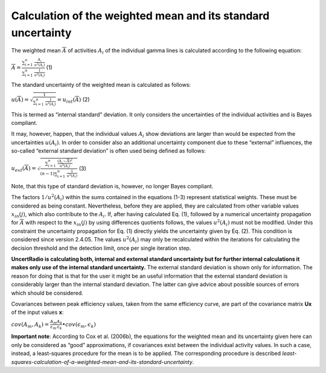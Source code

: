 Calculation of the weighted mean and its standard uncertainty
-------------------------------------------------------------

The weighted mean :math:`\overline{A}` of activities :math:`A_{i}` of
the individual gamma lines is calculated according to the following
equation:

:math:`\overline{A} = \frac{\sum_{i = 1}^{n}{\ \frac{A_{i}}{u^{2}\left( A_{i} \right)}}}{\sum_{i = 1}^{n}{\ \frac{1}{u^{2}\left( A_{i} \right)}}}`
(1)

The standard uncertainty of the weighted mean is calculated as follows:

:math:`u\left( \overline{A} \right) = \sqrt{\frac{1}{\sum_{i = 1}^{n}{\ \frac{1}{u^{2}\left( A_{i} \right)}}}} = u_{int}\left( \overline{A} \right)`
(2)

This is termed as “internal standard” deviation. It only considers the
uncertainties of the individual activities and is Bayes compliant.

It may, however, happen, that the individual values :math:`A_{i}` show
deviations are larger than would be expected from the uncertainties
:math:`u\left( A_{i} \right)`. In order to consider also an additional
uncertainty component due to these “external” influences, the so-called
“external standard deviation” is often used being defined as follows:

:math:`u_{ext}\left( \overline{A} \right) = \sqrt{\frac{\sum_{i = 1}^{n}{\ \frac{\left( A_{i} - \overline{A} \right)^{2}}{u^{2}\left( A_{i} \right)}}}{(n - 1)\sum_{i = 1}^{n}{\ \frac{1}{u^{2}\left( A_{i} \right)}}}}`
(3)

Note, that this type of standard deviation is, however, no longer Bayes
compliant.

The factors :math:`1/u^{2}\left( A_{i} \right)` within the sums
contained in the equations (1-3) represent statistical weights. These
must be considered as being constant. Nevertheless, before they are
applied, they are calculated from other variable values
:math:`x_{in}(j)`, which also contribute to the :math:`A_{i}`. If, after
having calculated Eq. (1), followed by a numerical uncertainty
propagation for :math:`\overline{A}` with respect to the
:math:`x_{in}(j)` by using differences quotients follows, the values
:math:`u^{2}\left( A_{i} \right)` must not be modified. Under this
constraint the uncertainty propagation for Eq. (1) directly yields the
uncertainty given by Eq. (2). This condition is considered since version
2.4.05. The values :math:`u^{2}\left( A_{i} \right)` may only be
recalculated within the iterations for calculating the decision
threshold and the detection limit, once per single iteration step.

**UncertRadio is calculating both, internal and external standard
uncertainty but for further internal calculations it makes only use of
the internal standard uncertainty.** The external standard deviation is
shown only for information. The reason for doing that is that for the
user it might be an useful information that the external standard
deviation is considerably larger than the internal standard deviation.
The latter can give advice about possible sources of errors which should
be considered.

Covariances between peak efficiency values, taken from the same
efficiency curve, are part of the covariance matrix **U\ x** of the
input values **x**:

:math:`cov\left( A_{m},A_{k} \right) = \frac{A_{m}}{\varepsilon_{m}}\frac{A_{k}}{\varepsilon_{k}} \bullet cov\left( \epsilon_{m},\epsilon_{k} \right)`

**Important note**: According to Cox et al. (2006b), the equations for
the weighted mean and its uncertainty given here can only be considered
as “good” approximations, if covariances exist between the individual
activity values. In such a case, instead, a least-squares procedure for
the mean is to be applied. The corresponding procedure is described
`least-squares-calculation-of-a-weighted-mean-and-its-standard-uncertainty`.